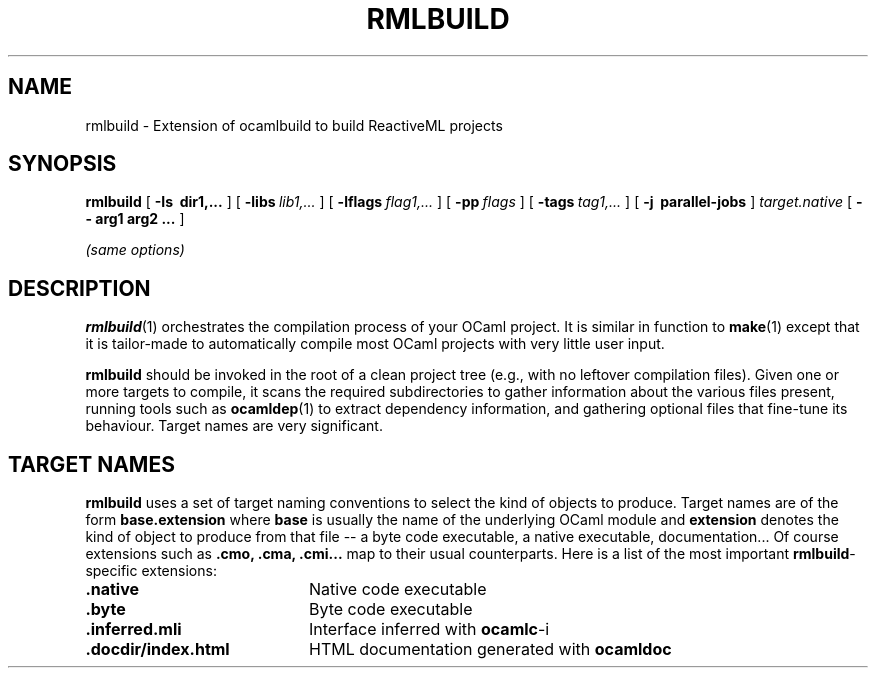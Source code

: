 .\"***********************************************************************)
.\"*                                                                     *)
.\"*                             ocamlbuild                              *)
.\"*                                                                     *)
.\"*  Nicolas Pouillard, Berke Durak, projet Gallium, INRIA Rocquencourt *)
.\"*                                                                     *)
.\"*  Copyright 2007 Institut National de Recherche en Informatique et   *)
.\"*  en Automatique.  All rights reserved.  This file is distributed    *)
.\"*  under the terms of the Q Public License version 1.0.               *)
.\"*                                                                     *)
.\"***********************************************************************)
.\"
.TH RMLBUILD 1

.SH NAME
rmlbuild \- Extension of ocamlbuild to build ReactiveML projects


.SH SYNOPSIS
.B rmlbuild
[
.B \-Is \ dir1,...
]
[
.BI \-libs \ lib1,...
]
[
.BI \-lflags \ flag1,...
]
[
.BI \-pp \ flags
]
[
.BI \-tags \ tag1,...
]
[
.B \-j \ parallel-jobs
]
.I target.native
[
.B \-\- arg1 arg2 ...
]

.I (same options)

.SH DESCRIPTION

.BR rmlbuild (1)
orchestrates the compilation process of your OCaml project.  It is similar
in function to
.BR make (1)
except that it is tailor-made to automatically compile most OCaml projects
with very little user input.

.BR rmlbuild
should be invoked in the root of a clean project tree (e.g., with no leftover
compilation files).  Given one or more targets to compile, it scans the required
subdirectories to gather information about the various files present, running
tools such as
.BR ocamldep (1)
to extract dependency information, and gathering optional files that fine-tune
its behaviour.
Target names are very significant.

.SH TARGET NAMES
.BR rmlbuild
uses a set of target naming conventions to select the kind of objects to
produce.  Target names are of the form
.BR base.extension
where
.BR base
is usually the name of the underlying OCaml module and
.BR extension
denotes the kind of object to produce from that file -- a byte code executable,
a native executable, documentation...
Of course extensions such as
.BR .cmo,
.BR .cma,
.BR .cmi...
map to their usual counterparts.  Here is a list of the most important
.BR rmlbuild \&-specific
extensions:

.TP 2i
.B .native
Native code executable

.TP 2i
.B .byte
Byte code executable

.TP 2i
.B .inferred.mli
Interface inferred with
.BR ocamlc -i

.TP 2i
.B .docdir/index.html
HTML documentation generated with
.BR ocamldoc

.PP
